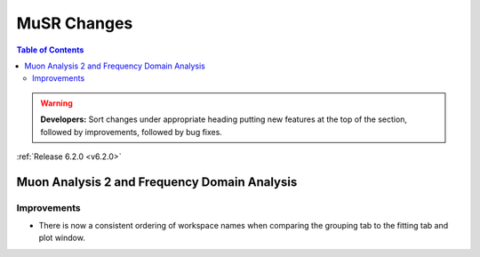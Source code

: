 ============
MuSR Changes
============

.. contents:: Table of Contents
   :local:

.. warning:: **Developers:** Sort changes under appropriate heading
    putting new features at the top of the section, followed by
    improvements, followed by bug fixes.

:ref:`Release 6.2.0 <v6.2.0>`


Muon Analysis 2 and Frequency Domain Analysis
---------------------------------------------

Improvements
############
- There is now a consistent ordering of workspace names when comparing the grouping tab to the fitting tab and plot window.